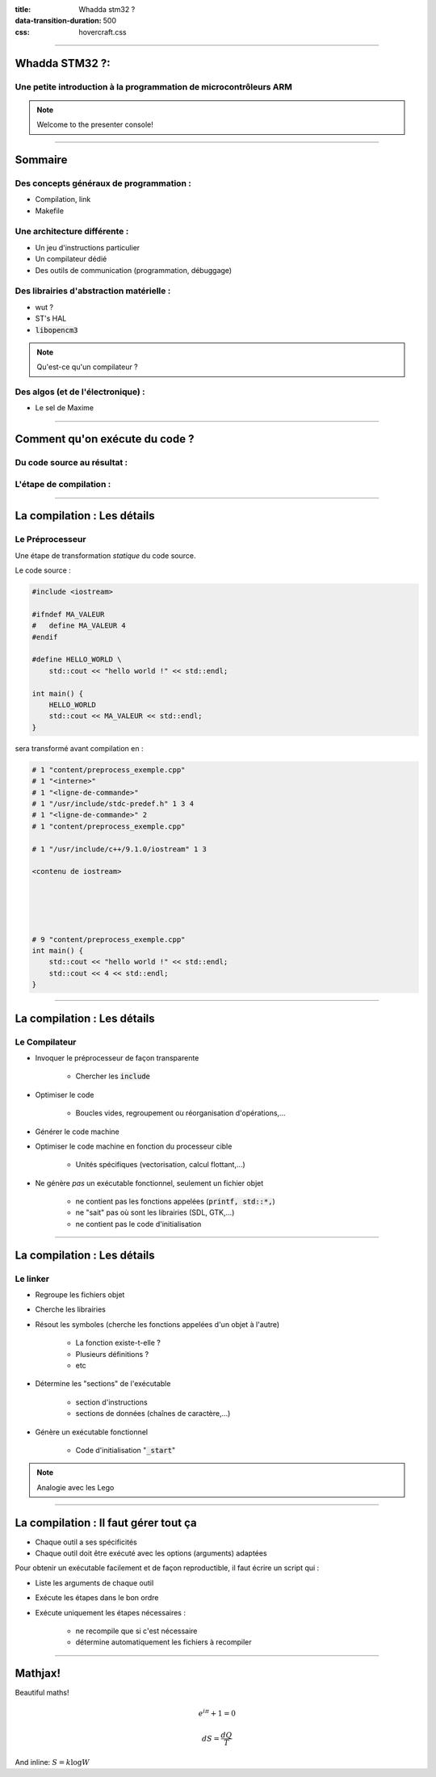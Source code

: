 :title: Whadda stm32 ?
:data-transition-duration: 500
:css: hovercraft.css

.. role:: bash(code)
    :language: bash


----

Whadda STM32 ?:
===============

Une petite introduction à la programmation de microcontrôleurs ARM
------------------------------------------------------------------

.. note::
    Welcome to the presenter console!


----

Sommaire
========

Des concepts généraux de programmation :
----------------------------------------

* Compilation, link

* Makefile

Une architecture différente :
-----------------------------

* Un jeu d'instructions particulier

* Un compilateur dédié

* Des outils de communication (programmation, débuggage)

Des librairies d'abstraction matérielle :
-----------------------------------------

* wut ?

* ST's HAL

* :code:`libopencm3`


.. note::

    Qu'est-ce qu'un compilateur ?

Des algos (et de l'électronique) :
----------------------------------

* Le sel de Maxime


----

Comment qu'on exécute du code ?
===============================

Du code source au résultat :
----------------------------
.. image:: content/compilation.jpg

L'étape de compilation :
------------------------

.. image:: content/compilation.dot.svg

----

La compilation : Les détails
============================

Le Préprocesseur
----------------

Une étape de transformation *statique* du code source.


Le code source :

.. code-block:: c++

    #include <iostream>

    #ifndef MA_VALEUR
    #   define MA_VALEUR 4
    #endif

    #define HELLO_WORLD \
        std::cout << "hello world !" << std::endl;

    int main() {
        HELLO_WORLD
        std::cout << MA_VALEUR << std::endl;
    }

sera transformé avant compilation en :

.. code-block:: c++

    # 1 "content/preprocess_exemple.cpp"
    # 1 "<interne>"
    # 1 "<ligne-de-commande>"
    # 1 "/usr/include/stdc-predef.h" 1 3 4
    # 1 "<ligne-de-commande>" 2
    # 1 "content/preprocess_exemple.cpp"

    # 1 "/usr/include/c++/9.1.0/iostream" 1 3

    <contenu de iostream>





    # 9 "content/preprocess_exemple.cpp"
    int main() {
        std::cout << "hello world !" << std::endl;
        std::cout << 4 << std::endl;
    }


----

La compilation : Les détails
============================

Le Compilateur
--------------

* Invoquer le préprocesseur de façon transparente

    * Chercher les :code:`include`

* Optimiser le code

    * Boucles vides, regroupement ou réorganisation d'opérations,…

* Générer le code machine

* Optimiser le code machine en fonction du processeur cible

    * Unités spécifiques (vectorisation, calcul flottant,…)


* Ne génère *pas* un exécutable fonctionnel, seulement un fichier objet

    * ne contient pas les fonctions appelées (:code:`printf, std::*,`)

    * ne "sait" pas où sont les librairies (SDL, GTK,…)

    * ne contient pas le code d'initialisation


----

La compilation : Les détails
============================

Le linker
---------

* Regroupe les fichiers objet

* Cherche les librairies

* Résout les symboles (cherche les fonctions appelées d'un objet à l'autre)

    * La fonction existe-t-elle ?

    * Plusieurs définitions ?

    * etc

* Détermine les "sections" de l'exécutable

    * section d'instructions
    * sections de données (chaînes de caractère,…)

* Génère un exécutable fonctionnel

    * Code d'initialisation ":code:`_start`"



.. note::

    Analogie avec les Lego

----

La compilation : Il faut gérer tout ça
======================================

* Chaque outil a ses spécificités

* Chaque outil doit être exécuté avec les options (arguments) adaptées

Pour obtenir un exécutable facilement et de façon reproductible, il faut écrire un script qui :

* Liste les arguments de chaque outil

* Exécute les étapes dans le bon ordre

* Exécute uniquement les étapes nécessaires :

    * ne recompile que si c'est nécessaire

    * détermine automatiquement les fichiers à recompiler



----

Mathjax!
========

Beautiful maths!

.. math::

    e^{i \pi} + 1 = 0

    dS = \frac{dQ}{T}

And inline: :math:`S = k \log W`
